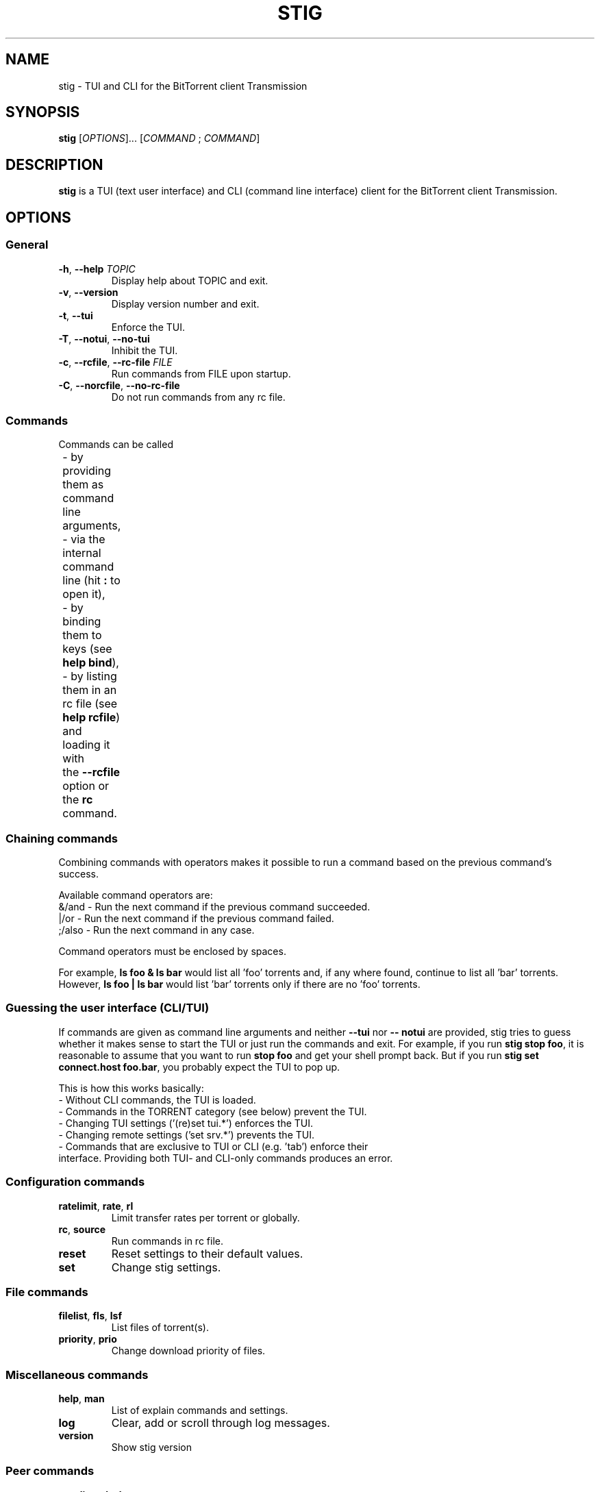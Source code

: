 .TH STIG 1 "May 2020" " " "User Commands"
.SH NAME
stig \-  TUI and CLI for the BitTorrent client Transmission
.SH SYNOPSIS
.B stig
.RI [ OPTIONS ]...
.RI [ COMMAND " ; " COMMAND ]
.SH DESCRIPTION
.B stig
is a TUI (text user interface) and CLI (command line interface) client for
the BitTorrent client Transmission.
.SH OPTIONS
.SS General
.TP
\fB\-h\fR, \fB\-\-help \fITOPIC\/\fR
Display help about TOPIC and exit.
.TP
\fB\-v\fR, \fB\-\-version
Display version number and exit.
.TP
\fB\-t\fR, \fB\-\-tui
Enforce the TUI.
.TP
\fB-T\fR, \fB\-\-notui\fR, \fB-\-no\-tui
Inhibit the TUI.
.TP
\fB-c\fR, \fB\-\-rcfile\fR, \fB-\-rc\-file \fIFILE\/\fR
Run commands from FILE upon startup.
.TP
\fB-C\fR, \fB\-\-norcfile\fR, \fB-\-no\-rc\-file
Do not run commands from any rc file.
.SS Commands
.EX
Commands can be called
	- by providing them as command line arguments,
	- via the internal command line (hit \fB:\fR to open it),
	- by binding them to keys (see \fBhelp bind\fR),
	- by listing them in an rc file (see \fBhelp rcfile\fR) and loading it with
	the \fB\-\-rcfile\fR option or the \fBrc\fR command.
.EE
.SS Chaining commands
Combining commands with operators makes it possible to run a command based on
the previous command's success.
.PP
Available command operators are:
  &/and  - Run the next command if the previous command succeeded.
  |/or   - Run the next command if the previous command failed.
  ;/also - Run the next command in any case.
.PP
Command operators must be enclosed by spaces.
.PP
.EE
For example, \fBls foo & ls bar\fR would list all 'foo' torrents and, if any where
found, continue to list all 'bar' torrents.  However, \fBls foo | ls bar\fR would
list 'bar' torrents only if there are no 'foo' torrents.
.EX
.SS Guessing the user interface (CLI/TUI)
If commands are given as command line arguments and neither \fB--tui\fR nor \fB--
notui\fR are provided, stig tries to guess whether it makes sense to
start the TUI or just run the commands and exit.  For example, if you run
\fBstig stop foo\fR, it is reasonable to assume that you want to run
\fBstop foo\fR and get your shell prompt back.  But if you run \fBstig set
connect.host foo.bar\fR, you probably expect the TUI to pop up.

This is how this works basically:
  - Without CLI commands, the TUI is loaded.
  - Commands in the TORRENT category (see below) prevent the TUI.
  - Changing TUI settings ('(re)set tui.*') enforces the TUI.
  - Changing remote settings ('set srv.*') prevents the TUI.
  - Commands that are exclusive to TUI or CLI (e.g. 'tab') enforce their
    interface.  Providing both TUI- and CLI-only commands produces an error.
.SS Configuration commands
.TP
\fBratelimit\fR, \fBrate\fR, \fBrl
Limit transfer rates per torrent or globally.
.TP
\fBrc\fR, \fBsource
Run commands in rc file.
.TP
\fBreset
Reset settings to their default values.
.TP
\fBset
Change stig settings.
.SS File commands
.TP
\fBfilelist\fR, \fBfls\fR, \fBlsf
List files of torrent(s).
.TP
\fBpriority\fR, \fBprio
Change download priority of files.
.SS Miscellaneous commands
.TP
\fBhelp\fR, \fBman
List of explain commands and settings.
.TP
\fBlog
Clear, add or scroll through log messages.
.TP
\fBversion
Show stig version
.TP
.SS Peer commands
.TP
\fBpeerlist\fR, \fBpls\fR, \fBlsp
List connected peers of torrent(s).
.SS Tracker commands
.TP
\fBannounce\fR, \fBan
Announce torrents to their trackers now if posible.
.TP
\fBtracker\fR, \fBtrk
Add/remove trackers to/from torrents.
.TP
\fBtrackerlist\fR, trkls\fR, \fBlstrk
List trakcer(s) of torrent(s).
.SS TUI commands
.TP
\fBbind
Bind keys to commands or other keys.
.TP
\fBfind
Find text in the content of the focused tab.
.TP
\fBinteractive
Complete partial command with user input from a dialog.
.TP
\fBlimit
Limit contents of the focused tab by applying more filters.
.TP
\fBmark
Select torrents or files for an action.
.TP
\fBquit
Terminate the TUI.
.TP
\fBsetcommand\fR, \fBsetcmd
Open the command line and insert a command.
.TP
\fBsort
Sort lists of torrents/peers/trackers/etc.
.TP
\fBtab
Open, close and focus tabs.
.TP
\fBtui
Show or hide parts of the text user interface.
.TP
\fBunbind
Unbind keys so pressing them has no effect.
.TP
\fBunmark
Deselect torrents or files for an action.
.SS Settings
Settings can be changed with the commands 'set' and 'reset'.

Use an rc file (see 'help rcfile') to specify your custom defaults.
.SS Local settings
.TP
.I columns.files
Default columns in file lists.
.TP
.I columns.peers
Default columns in peer lists.
.TP
.I columns.settings
Default columns in setting lists.
.TP
.I columns.torrents
Default columns in torrent lists.
.TP
.I columns.trackers
Default columns in tracker lists.
.TP
.I connect.host
Hostname or IP of Transmission RPC interface.
.TP
.I connect.password
Password to use for authentication with Transmission interface.
.TP
.I connect.path
Path of Transmission RPC interface.
.TP
.I connect.port
Port of Transmission RPC interface.
.TP
.I connect.timeout
Number of seconds before connecting to Transmission interface fails.
.TP
.I connect.tls
Whether to connect via HTTPS to the Transmission interface.
.TP
.I connect.user
Username to use for authentication with Transmission interface.
.TP
.I geoip
Whether to lookup peers' country codes.
.TP
.I geoip.dir
Where to cache the downloaded geolocation database.
.TP
.I remove.max-hits
Maximum number of torrents to remove without confirmation; negative numbers mean "unlimited".
.TP
.I reverse-dns
Whether to lookup peers' host names.
.TP
.I sort.peers
List of sort orders in peer lists.
.TP
.I sort.settings
List of sort orders in setting lists.
.TP
.I sort.torrents
List of sort orders in torrent lists.
.TP
.I sort.trackers
List of sort orders in tracker lists.
.TP
.I tui.cli.history-dir
Directory where histories of user input are stored.
.TP
.I tui.cli.history-size
Maximum number of lines to keep in history files.
.TP
.I tui.log.autohide
If the log is hidden, show it for this many seconds new log entries before hiding it again.
.TP
.I tui.log.height
Maximum height of the log section.
.TP
.I tui.marked.off
Character displayed in 'marked' column for unmarked items (see 'mark' command).
.TP
.I tui.marked.on
Character displayed in 'marked' column for marked items (see 'mark' command).
tui.poll
Interval in seconds between TUI updates.
.TP
.I tui.theme
Path to theme file.
.TP
.I unit.bandwidth
Unit for bandwidth rates ('bit' or 'byte').
.TP
.I unit.size
Unit for file sizes ('bit' or 'byte').
.TP
.I unitprefix.bandwidth
Unit prefix for bandwidth rates ('metric' or 'binary').
.TP
.I unitprefix.size
Unit prefix for file sizes ('metric' or 'binary').
.SS Remote settings
.TP
.I srv.autostart
Whether added torrents are started automatically.
.TP
.I srv.dht
Whether to use DHT to discover peers for torrents.
.TP
.I srv.encryption
Protocol encryption policy; "required", "preferredor "tolerated".
.TP
.I srv.files.part
Whether ".part" is appended to incomplete files.
.TP
.I srv.limit.peers.global
Maximum number of connections for all combined.
.TP
.I srv.limit.peers.torrent
Maximum number of connections per torrent.
.TP
.I srv.limit.rate.alt.down
Alternative global download rate limit.
.TP
.I srv.limit.rate.alt.up
Alternative global upload rate limit.
.TP
.I srv.limit.rate.down
Global download rate limit.
.TP
.I srv.limit.rate.up
Global upload rate limit.
.TP
.I srv.lpd
Whether to use LPD to discover peers for torrents.
.TP
.I srv.path.complete
Where to put downloaded files.
.TP
.I srv.path.incomplete
Where to put partially downloaded files.
.TP
.I srv.pex
Whether to use PEX to discover peers for torrents.
.TP
.I srv.port
Port used to communicate with peers.
.TP
.I srv.port.forwarding
Whether to autoconfigure port-forwarding UPnP/NAT-PMP.
.TP
.I srv.port.random
Whether to pick a random port when the daemon starts.
.TP
.I srv.utp
Whether to use µTP to mitigate latency issues.
.SS Keybindings
Look at \fBstig --help keymap\fR.
.SS Filters
Look at \fBstig --help filters\fR.
.SS RC files
.PP
An rc file is a script that contains a list of arbitrary commands. Commands can
span multiple lines by escaping linebreaks with "\\". Lines starting with "#"
(optionally preceded by spaces) are ignored.

The default rc file path is "$XDG_CONFIG_HOME/stig/rc", where
XDG_CONFIG_HOME defaults to "~/.config" if it is not set.

A different path can be provided with the \fB--rcfile\fR option. An existing rc
file at the default path can be ignored with the \fB--norcfile\fR option.

To permanently change the default config file, create an alias:

\fBalias stig="command stig --rcfile ~/.stigrc"\fR

To load an additional rc file after the default one, use the \fBrc\fR command.
Note that this will prevent the TUI from being loaded unless you provide the
\fB--tui\fR option. See the GUESSING THE USER INTERFACE section in the "commands"
help for more information.

Commands in an rc file are called during startup before the commands given on
the command line.

TUI commands (e.g. "tab" or "bind") in an rc file are ignored in CLI mode.


.SH DEVELOPER OPTIONS
.TP
\fB\-\-debug \fIMODULES\/\fR
Log debug messages from comma-separated list of MODULES.
.EX
e.g. "client,commands,tui"
.EE
.TP
\fB\-\-debug\-file \fIFILE\/\fR
Log debug messages to FILE.
.TP
\fB\-\-profile\-file \fIFILE\/\fR
Write cProfile statistics to FILE.
.SH REPORTING BUGS
stig is still in alpha state, which means breaking changes will be introduced in
new releases without increasing the major version number. You shouldn’t accept
bugs, though; please report them.
Report bugs to <https://github.com/rndusr/stig>
.SH LICENSE
Licensed under GNU GPL v3.0.
